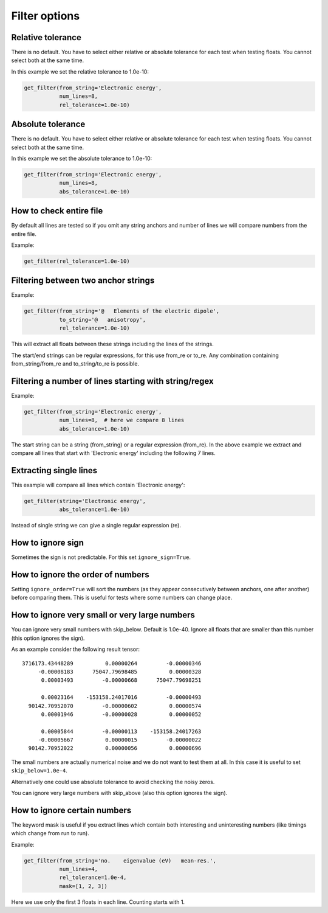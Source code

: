 

Filter options
==============


Relative tolerance
------------------

There is no default. You have to select either relative or absolute tolerance
for each test when testing floats. You cannot select both at the same time.

In this example we set the relative tolerance to 1.0e-10:

.. code-block:: python

  get_filter(from_string='Electronic energy',
             num_lines=8,
             rel_tolerance=1.0e-10)


Absolute tolerance
------------------

There is no default. You have to select either relative or absolute tolerance
for each test when testing floats. You cannot select both at the same time.

In this example we set the absolute tolerance to 1.0e-10:

.. code-block:: python

  get_filter(from_string='Electronic energy',
             num_lines=8,
             abs_tolerance=1.0e-10)


How to check entire file
------------------------

By default all lines are tested so if you omit any string anchors and number of
lines we will compare numbers from the entire file.

Example:

.. code-block:: python

  get_filter(rel_tolerance=1.0e-10)


Filtering between two anchor strings
------------------------------------

Example:

.. code-block:: python

  get_filter(from_string='@   Elements of the electric dipole',
             to_string='@   anisotropy',
             rel_tolerance=1.0e-10)

This will extract all floats between these strings including the lines of the
strings.

The start/end strings can be regular expressions, for this use from_re or
to_re. Any combination containing from_string/from_re and to_string/to_re is
possible.


Filtering a number of lines starting with string/regex
------------------------------------------------------

Example:

.. code-block:: python

  get_filter(from_string='Electronic energy',
             num_lines=8,  # here we compare 8 lines
             abs_tolerance=1.0e-10)

The start string can be a string (from_string) or a regular expression
(from_re).  In the above example we extract and compare all lines that start
with 'Electronic energy' including the following 7 lines.


Extracting single lines
-----------------------

This example will compare all lines which contain 'Electronic energy':

.. code-block:: python

  get_filter(string='Electronic energy',
             abs_tolerance=1.0e-10)

Instead of single string we can give a single regular expression (re).


How to ignore sign
------------------

Sometimes the sign is not predictable. For this set ``ignore_sign=True``.


How to ignore the order of numbers
----------------------------------

Setting ``ignore_order=True`` will sort the numbers (as they appear consecutively
between anchors, one after another) before comparing them.
This is useful for tests where some numbers can change place.


How to ignore very small or very large numbers
----------------------------------------------

You can ignore very small numbers with skip_below.
Default is 1.0e-40. Ignore all floats that are smaller than this number
(this option ignores the sign).

As an example consider the following result tensor::

        3716173.43448289          0.00000264         -0.00000346
             -0.00008183      75047.79698485          0.00000328
              0.00003493         -0.00000668      75047.79698251

              0.00023164    -153158.24017016         -0.00000493
          90142.70952070         -0.00000602          0.00000574
              0.00001946         -0.00000028          0.00000052

              0.00005844         -0.00000113    -153158.24017263
             -0.00005667          0.00000015         -0.00000022
          90142.70952022          0.00000056          0.00000696

The small numbers are actually numerical noise and we do not want to test them
at all. In this case it is useful to set ``skip_below=1.0e-4``.

Alternatively one could use absolute tolerance to avoid checking the noisy
zeros.

You can ignore very large numbers with skip_above (also this option ignores
the sign).


How to ignore certain numbers
-----------------------------

The keyword mask is useful if you extract lines which contain both interesting
and uninteresting numbers (like timings which change from run to run).

Example:

.. code-block:: python

  get_filter(from_string='no.    eigenvalue (eV)   mean-res.',
             num_lines=4,
             rel_tolerance=1.0e-4,
             mask=[1, 2, 3])

Here we use only the first 3 floats in each line. Counting starts with 1.
